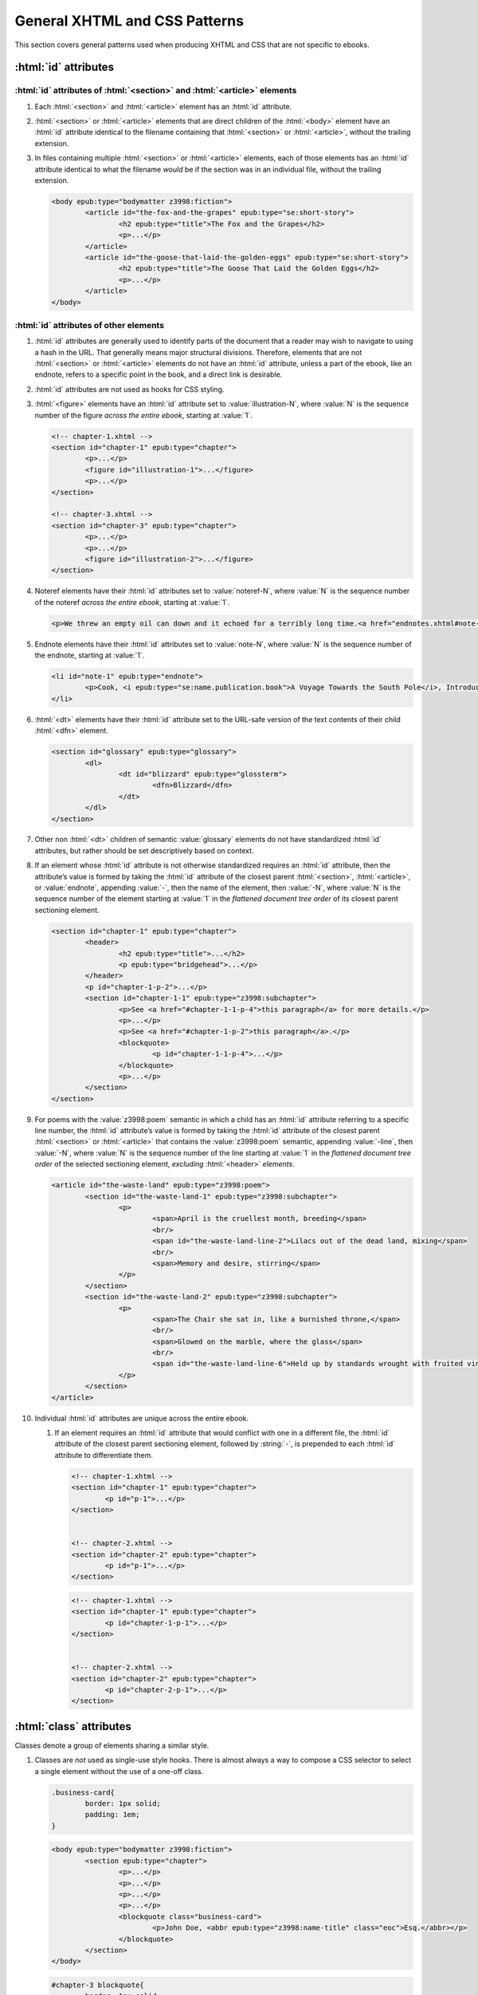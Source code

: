 ##############################
General XHTML and CSS Patterns
##############################

This section covers general patterns used when producing XHTML and CSS that are not specific to ebooks.

:html:`id` attributes
*********************

:html:`id` attributes of :html:`<section>` and :html:`<article>` elements
=========================================================================

#.	Each :html:`<section>` and :html:`<article>` element has an :html:`id` attribute.

#.	:html:`<section>` or :html:`<article>` elements that are direct children of the :html:`<body>` element have an :html:`id` attribute identical to the filename containing that :html:`<section>` or :html:`<article>`, without the trailing extension.

#.	In files containing multiple :html:`<section>` or :html:`<article>` elements, each of those elements has an :html:`id` attribute identical to what the filename *would* be if the section was in an individual file, without the trailing extension.

	.. class:: corrected

		.. code:: html

			<body epub:type="bodymatter z3998:fiction">
				<article id="the-fox-and-the-grapes" epub:type="se:short-story">
					<h2 epub:type="title">The Fox and the Grapes</h2>
					<p>...</p>
				</article>
				<article id="the-goose-that-laid-the-golden-eggs" epub:type="se:short-story">
					<h2 epub:type="title">The Goose That Laid the Golden Eggs</h2>
					<p>...</p>
				</article>
			</body>

:html:`id` attributes of other elements
=======================================

#.	:html:`id` attributes are generally used to identify parts of the document that a reader may wish to navigate to using a hash in the URL. That generally means major structural divisions. Therefore, elements that are not :html:`<section>` or :html:`<article>` elements do not have an :html:`id` attribute, unless a part of the ebook, like an endnote, refers to a specific point in the book, and a direct link is desirable.

#.	:html:`id` attributes are not used as hooks for CSS styling.

#.	:html:`<figure>` elements have an :html:`id` attribute set to :value:`illustration-N`, where :value:`N` is the sequence number of the figure *across the entire ebook*, starting at :value:`1`.

	.. code:: html

		<!-- chapter-1.xhtml -->
		<section id="chapter-1" epub:type="chapter">
			<p>...</p>
			<figure id="illustration-1">...</figure>
			<p>...</p>
		</section>

		<!-- chapter-3.xhtml -->
		<section id="chapter-3" epub:type="chapter">
			<p>...</p>
			<p>...</p>
			<figure id="illustration-2">...</figure>
		</section>

#.	Noteref elements have their :html:`id` attributes set to :value:`noteref-N`, where :value:`N` is the sequence number of the noteref *across the entire ebook*, starting at :value:`1`.

	.. code:: html

		<p>We threw an empty oil can down and it echoed for a terribly long time.<a href="endnotes.xhtml#note-228" id="noteref-228" epub:type="noteref">228</a></p>

#.	Endnote elements have their :html:`id` attributes set to :value:`note-N`, where :value:`N` is the sequence number of the endnote, starting at :value:`1`.

	.. code:: html

		<li id="note-1" epub:type="endnote">
			<p>Cook, <i epub:type="se:name.publication.book">A Voyage Towards the South Pole</i>, Introduction. <a href="introduction.xhtml#noteref-1" epub:type="backlink">↩</a></p>
		</li>

#.	:html:`<dt>` elements have their :html:`id` attribute set to the URL-safe version of the text contents of their child :html:`<dfn>` element.

	.. code:: html

		<section id="glossary" epub:type="glossary">
			<dl>
				<dt id="blizzard" epub:type="glossterm">
					<dfn>Blizzard</dfn>
				</dt>
			</dl>
		</section>

#.	Other non :html:`<dt>` children of semantic :value:`glossary` elements do not have standardized :html:`id` attributes, but rather should be set descriptively based on context.

#.	If an element whose :html:`id` attribute is not otherwise standardized requires an :html:`id` attribute, then the attribute’s value is formed by taking the :html:`id` attribute of the closest parent :html:`<section>`, :html:`<article>`, or :value:`endnote`, appending :value:`-`, then the name of the element, then :value:`-N`, where :value:`N` is the sequence number of the element starting at :value:`1` in the *flattened document tree order* of its closest parent sectioning element.

	.. class:: corrected

		.. code:: html

			<section id="chapter-1" epub:type="chapter">
				<header>
					<h2 epub:type="title">...</h2>
					<p epub:type="bridgehead">...</p>
				</header>
				<p id="chapter-1-p-2">...</p>
				<section id="chapter-1-1" epub:type="z3998:subchapter">
					<p>See <a href="#chapter-1-1-p-4">this paragraph</a> for more details.</p>
					<p>...</p>
					<p>See <a href="#chapter-1-p-2">this paragraph</a>.</p>
					<blockquote>
						<p id="chapter-1-1-p-4">...</p>
					</blockquote>
					<p>...</p>
				</section>
			</section>

#.	For poems with the :value:`z3998:poem` semantic in which a child has an :html:`id` attribute referring to a specific line number, the :html:`id` attribute’s value is formed by taking the :html:`id` attribute of the closest parent :html:`<section>` or :html:`<article>` that contains the :value:`z3998:poem` semantic, appending :value:`-line`, then :value:`-N`, where :value:`N` is the sequence number of the line starting at :value:`1` in the *flattened document tree order* of the selected sectioning element, *excluding* :html:`<header>` *elements*.

	.. class:: corrected

		.. code:: html

			<article id="the-waste-land" epub:type="z3998:poem">
				<section id="the-waste-land-1" epub:type="z3998:subchapter">
					<p>
						<span>April is the cruellest month, breeding</span>
						<br/>
						<span id="the-waste-land-line-2">Lilacs out of the dead land, mixing</span>
						<br/>
						<span>Memory and desire, stirring</span>
					</p>
				</section>
				<section id="the-waste-land-2" epub:type="z3998:subchapter">
					<p>
						<span>The Chair she sat in, like a burnished throne,</span>
						<br/>
						<span>Glowed on the marble, where the glass</span>
						<br/>
						<span id="the-waste-land-line-6">Held up by standards wrought with fruited vines</span>
					</p>
				</section>
			</article>

#.	Individual :html:`id` attributes are unique across the entire ebook.

	#.	If an element requires an :html:`id` attribute that would conflict with one in a different file, the :html:`id` attribute of the closest parent sectioning element, followed by :string:`-`, is prepended to each :html:`id` attribute to differentiate them.

		.. class:: wrong

			.. code:: html

				<!-- chapter-1.xhtml -->
				<section id="chapter-1" epub:type="chapter">
					<p id="p-1">...</p>
				</section>


				<!-- chapter-2.xhtml -->
				<section id="chapter-2" epub:type="chapter">
					<p id="p-1">...</p>
				</section>

		.. class:: corrected

			.. code:: html

				<!-- chapter-1.xhtml -->
				<section id="chapter-1" epub:type="chapter">
					<p id="chapter-1-p-1">...</p>
				</section>


				<!-- chapter-2.xhtml -->
				<section id="chapter-2" epub:type="chapter">
					<p id="chapter-2-p-1">...</p>
				</section>

:html:`class` attributes
************************

Classes denote a group of elements sharing a similar style.

#.	Classes are *not* used as single-use style hooks. There is almost always a way to compose a CSS selector to select a single element without the use of a one-off class.

	.. class:: wrong

		.. code:: css

			.business-card{
				border: 1px solid;
				padding: 1em;
			}

		.. code:: html

			<body epub:type="bodymatter z3998:fiction">
				<section epub:type="chapter">
					<p>...</p>
					<p>...</p>
					<p>...</p>
					<p>...</p>
					<blockquote class="business-card">
						<p>John Doe, <abbr epub:type="z3998:name-title" class="eoc">Esq.</abbr></p>
					</blockquote>
				</section>
			</body>

	.. class:: corrected

		.. code:: css

			#chapter-3 blockquote{
				border: 1px solid;
				padding: 1em;
			}

		.. code:: html

			<body epub:type="bodymatter z3998:fiction">
				<section id="chapter-3" epub:type="chapter">
					<p>...</p>
					<p>...</p>
					<p>...</p>
					<p>...</p>
					<blockquote>
						<p>John Doe, <abbr epub:type="z3998:name-title" class="eoc">Esq.</abbr></p>
					</blockquote>
				</section>
			</body>

#.	Classes are used to style a recurring *class* of elements, i.e. a class of element that appears more than once in an ebook.

	.. class:: corrected

		.. code:: css

			.business-card{
				border: 1px solid;
				padding: 1em;
			}

		.. code:: html

			<body epub:type="bodymatter z3998:fiction">
				<section id="chapter-3" epub:type="chapter">
					<p>...</p>
					<p>...</p>
					<blockquote class="business-card">
						<p>Jane Doe, <abbr epub:type="z3998:name-title" class="eoc">Esq.</abbr></p>
					</blockquote>
					<p>...</p>
					<p>...</p>
					<blockquote class="business-card">
						<p>John Doe, <abbr epub:type="z3998:name-title" class="eoc">Esq.</abbr></p>
					</blockquote>
				</section>
			</body>

#.	Class names describe *what* they are styling semantically, *not* the actual style the class is applying.

	.. class:: wrong

		.. code:: css

			.black-border{
				border: 1px solid;
				padding: 1em;
			}

	.. class:: corrected

		.. code:: css

			.business-card{
				border: 1px solid;
				padding: 1em;
			}

:html:`xml:lang` attributes
***************************

#.	When words are required to be pronounced in a language other than English, the :html:`xml:lang` attribute is used to indicate the IETF language tag in use.

	#.	The :html:`xml:lang` attribute is used even if a word is not required to be italicized. This allows screen readers to understand that a particular word or phrase should be pronounced in a certain way. A :html:`<span xml:lang="TAG">` element is used to wrap text that has non-English pronunciation but that does not need further visual styling.

	#.	The :html:`xml:lang` attribute is included in *any* word that requires special pronunciation, including names of places and titles of books.

	.. class:: corrected

		.. code:: html

			She opened the book titled <i epub:type="se:name.publication.book" xml:lang="la">Mortis Imago</i>.

	#.	The :html:`xml:lang` attribute is applied to the highest-level element possible. If italics are required and moving the :html:`xml:lang` attribute would also remove an :html:`<i>` element, the parent element can be styled with :css:`body [xml|lang]{ font-style: italic; }`. This style also requires a namespace declaration at the top of the file: :css:`@namespace xml "http://www.w3.org/XML/1998/namespace";`.

	.. class:: wrong

		.. code:: html

			<blockquote>
				<p><i xml:lang="es">“¿Cómo estás?”, él preguntó.</i></p>
				<p><i xml:lang="es">“Bien, gracias,” dijo ella.</i></p>
			</blockquote>

	.. class:: corrected

		.. code:: html

			<blockquote xml:lang="es">
				<p>“¿Cómo estás?”, él preguntó.</p>
				<p>“Bien, gracias,” dijo ella.</p>
			</blockquote>

The :html:`<title>` element
***************************

#.	The :html:`<title>` element contains an appropriate description of the local file only. It does not contain the book title.

#.	The value of the title element is determined by the algorithm used to determine the file's ToC entry, except that no XHTML tags are allowed in the :html:`<title>` element.

Headers
*******

#.	:html:`<header>` elements have at least one direct child block-level element. This is usually a :html:`<p>` element, but not necessarily.

Ordered/numbered and unordered lists
************************************

#.	All :html:`<li>` children of :html:`<ol>` and :html:`<ul>` elements have at least one direct child block-level element. This is usually a :html:`<p>` element, but not necessarily; for example, a :html:`<blockquote>` element might also be appropriate.

	.. class:: wrong

		.. code:: html

			<ul>
				<li>Don’t forget to feed the pigs.</li>
			</ul>

	.. class:: corrected

		.. code:: html

			<ul>
				<li>
					<p>Don’t forget to feed the pigs.</p>
				</li>
			</ul>

Tables
******

Tables can often be difficult to represent semantically. For understanding the high-level concepts of tables and the semantic meaning of the various table-related elements, refer to the `HTML Living Standard section on tables <https://html.spec.whatwg.org/multipage/tables.html>`__. For detailed examples on how to represent complex tables in a semantic and accessible way, refer to the `Web Accessibility Initiative guide on creating accessible tables <https://www.w3.org/WAI/tutorials/tables/>`__.

#.	:html:`<table>` elements have a direct child :html:`<tbody>` element.

	.. class:: wrong

		.. code:: html

			<table>
				<tr>
					<td>1</td>
					<td>2</td>
				</tr>
			</table>

	.. class:: corrected

		.. code:: html

			<table>
				<tbody>
					<tr>
						<td>1</td>
						<td>2</td>
					</tr>
				</tbody>
			</table>

	#.	More than one :html:`<tbody>` element may be included if a table has additional headers in the middle of the table body.

		.. code:: html

			<table>
				<tbody>
					<tr>
						<th colspan="2" scope="rowgroup">Breakfast:</th>
					</tr>
					<tr>
						<td>1 <abbr>pt.</abbr> milk</td>
						<td>.05</td>
					</tr>
					<tr>
						<td>Cereal</td>
						<td>.01</td>
					</tr>
					<tr>
						<td>Fruit</td>
						<td>.02</td>
					</tr>
				</tbody>
				<tbody>
					<tr>
						<th colspan="2" scope="rowgroup">Late Supper:</th>
					</tr>
					<tr>
						<td>Soup (potato, pea, bean)</td>
						<td>.02</td>
					</tr>
					<tr>
						<td>Rolls</td>
						<td>.02</td>
					</tr>
				</tbody>
				<tfoot>
					<tr>
						<th scope="row">Total:</th>
						<td>.12</td>
					</tr>
				</tfoot>
			</table>

#.	:html:`<table>` elements may have an optional direct child :html:`<thead>` element, if a table heading is desired.

	#.	:html:`<th>` elements are used in :html:`<thead>` elements, instead of :html:`<td>`.

	#.	:html:`<th>` elements only appear in :html:`<thead>` elements, unless they contain the :html:`scope` attribute. The :html:`scope` attribute may be used to semantically identify a table header which applies to a horizontal row instead of a vertical column, or to a row group in a table with multiple :html:`<tbody>` elements.

#.	:html:`<table>` elements that display a total or summary row at the bottom have that row contained in a :html:`<tfoot>` element.

#.	:html:`<table>` elements that are not used to format plays/dramas, and that do not otherwise inherit a visible margin (for example, they are not children of :html:`<blockquote>`), have :css:`margin: 1em;` (if the table is wide enough to extend to the full width of the page) or :css:`margin: 1em auto;` (if it is not).

Blockquotes
***********

-	`See here for poetry </manual/VERSION/7-high-level-structural-patterns#7.5>`__.
-	`See here for letters </manual/VERSION/7-high-level-structural-patterns#7.7>`__.

#.	:html:`<blockquote>` elements must contain at least one block-level child, like :html:`<p>`.

#.	Blockquotes that have a citation include the citation as a direct child :html:`<cite>` element.

	.. code:: html

		<blockquote>
			<p>“All things are ready, if our mind be so.”</p>
			<cite>—<i epub:type="se:name.publication.play">Henry <span epub:type="z3998:roman">V</span></i></cite>
		</blockquote>

Definition lists
****************

Definition lists, i.e. combinations of the :html:`<dl>`, :html:`<dt>`, and :html:`<dd>` elements, are often found in glossaries.

`See here for glossaries </manual/VERSION/7-high-level-structural-patterns#7.11>`__.

#.	:html:`<dd>` elements have at least one direct child block-level element. This is usually a :html:`<p>` element, but not necessarily.

CSS rules
*********

- When targeting the entire contents of an element, and not a substring within it, then CSS is applied to the whole element instead of adding a new child element.

	.. class:: wrong

		.. code:: html

			<blockquote>
				<p>
					<b>It’s me Piglet, Help Help.</b>
				</p>
			</blockquote>

	.. class:: corrected

		.. code:: css

			#chapter-9 blockquote{
				font-variant: small-caps;
			}

		.. code:: html

			<blockquote>
				<p>It’s me Piglet, Help Help.</p>
			</blockquote>

- When formatting needs to be applied to only a substring or portion of an element, and an element with the required formatting is available, then that element is used instead of :html:`<span>` with CSS.

	.. class:: wrong

		.. code:: css

			[epub|type~="z3998:salutation]{
				font-variant: small-caps;
			}

		.. code:: html

			<p><span epub:type="z3998:salutation">Dear Poirot</span>, I think I'm on the track of Number Four.</p>

	.. class:: corrected

		.. code:: html

			<p><b epub:type="z3998:salutation">Dear Poirot</b>, I think I'm on the track of Number Four.</p>

- :css:`text-align: initial;` is used instead of :css:`text-align: left;` whenever it's necessary to explicitly set left-aligned text. This allows the reading system to opt to use :css:`text-align: justify;` if the user prefers.

- The :css:`vh` unit is used instead of percent units when specifying :css:`height`, :css:`max-height`, :css:`top`, or :css:`bottom`.

	.. class:: wrong

		.. code:: css

			figure{
				height: 100%;
				position: absolute;
				top: 5%;
			}

	.. class:: corrected

		.. code:: css

			figure{
				height: 100vh;
				position: absolute;
				top: 5vh;
			}


